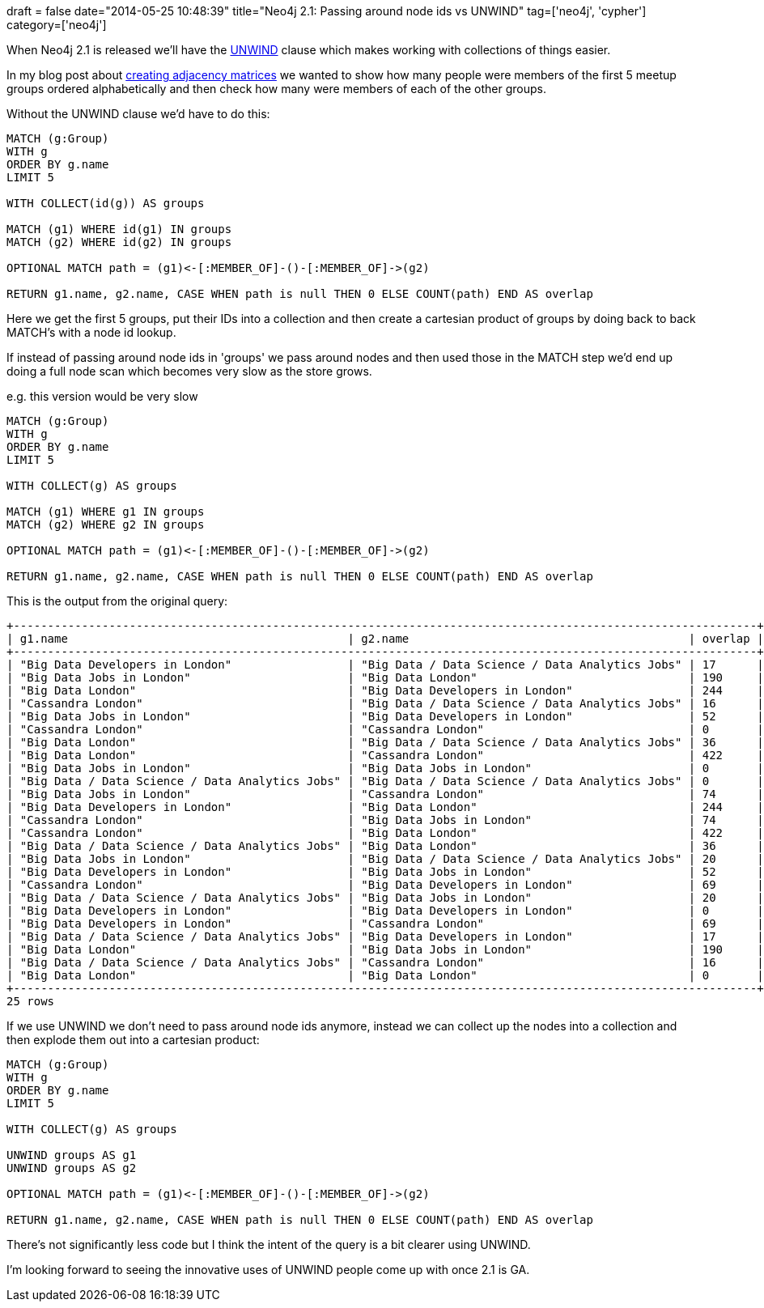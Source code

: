 +++
draft = false
date="2014-05-25 10:48:39"
title="Neo4j 2.1:  Passing around node ids vs UNWIND"
tag=['neo4j', 'cypher']
category=['neo4j']
+++

When Neo4j 2.1 is released we'll have the http://docs.neo4j.org/chunked/milestone/query-unwind.html[UNWIND] clause which makes working with collections of things easier.

In my blog post about http://www.markhneedham.com/blog/2014/05/20/neo4j-2-0-creating-adjacency-matrices/[creating adjacency matrices] we wanted to show how many people were members of the first 5 meetup groups ordered alphabetically and then check how many were members of each of the other groups.

Without the UNWIND clause we'd have to do this:

[source,cypher]
----

MATCH (g:Group)
WITH g
ORDER BY g.name
LIMIT 5

WITH COLLECT(id(g)) AS groups

MATCH (g1) WHERE id(g1) IN groups
MATCH (g2) WHERE id(g2) IN groups

OPTIONAL MATCH path = (g1)<-[:MEMBER_OF]-()-[:MEMBER_OF]->(g2)

RETURN g1.name, g2.name, CASE WHEN path is null THEN 0 ELSE COUNT(path) END AS overlap
----

Here we get the first 5 groups, put their IDs into a collection and then create a cartesian product of groups by doing back to back MATCH's with a node id lookup.

If instead of passing around node ids in 'groups' we pass around nodes and then used those in the MATCH step we'd end up doing a full node scan which becomes very slow as the store grows.

e.g. this version would be very slow

[source,cypher]
----

MATCH (g:Group)
WITH g
ORDER BY g.name
LIMIT 5

WITH COLLECT(g) AS groups

MATCH (g1) WHERE g1 IN groups
MATCH (g2) WHERE g2 IN groups

OPTIONAL MATCH path = (g1)<-[:MEMBER_OF]-()-[:MEMBER_OF]->(g2)

RETURN g1.name, g2.name, CASE WHEN path is null THEN 0 ELSE COUNT(path) END AS overlap
----

This is the output from the original query:

[source,bash]
----

+-------------------------------------------------------------------------------------------------------------+
| g1.name                                         | g2.name                                         | overlap |
+-------------------------------------------------------------------------------------------------------------+
| "Big Data Developers in London"                 | "Big Data / Data Science / Data Analytics Jobs" | 17      |
| "Big Data Jobs in London"                       | "Big Data London"                               | 190     |
| "Big Data London"                               | "Big Data Developers in London"                 | 244     |
| "Cassandra London"                              | "Big Data / Data Science / Data Analytics Jobs" | 16      |
| "Big Data Jobs in London"                       | "Big Data Developers in London"                 | 52      |
| "Cassandra London"                              | "Cassandra London"                              | 0       |
| "Big Data London"                               | "Big Data / Data Science / Data Analytics Jobs" | 36      |
| "Big Data London"                               | "Cassandra London"                              | 422     |
| "Big Data Jobs in London"                       | "Big Data Jobs in London"                       | 0       |
| "Big Data / Data Science / Data Analytics Jobs" | "Big Data / Data Science / Data Analytics Jobs" | 0       |
| "Big Data Jobs in London"                       | "Cassandra London"                              | 74      |
| "Big Data Developers in London"                 | "Big Data London"                               | 244     |
| "Cassandra London"                              | "Big Data Jobs in London"                       | 74      |
| "Cassandra London"                              | "Big Data London"                               | 422     |
| "Big Data / Data Science / Data Analytics Jobs" | "Big Data London"                               | 36      |
| "Big Data Jobs in London"                       | "Big Data / Data Science / Data Analytics Jobs" | 20      |
| "Big Data Developers in London"                 | "Big Data Jobs in London"                       | 52      |
| "Cassandra London"                              | "Big Data Developers in London"                 | 69      |
| "Big Data / Data Science / Data Analytics Jobs" | "Big Data Jobs in London"                       | 20      |
| "Big Data Developers in London"                 | "Big Data Developers in London"                 | 0       |
| "Big Data Developers in London"                 | "Cassandra London"                              | 69      |
| "Big Data / Data Science / Data Analytics Jobs" | "Big Data Developers in London"                 | 17      |
| "Big Data London"                               | "Big Data Jobs in London"                       | 190     |
| "Big Data / Data Science / Data Analytics Jobs" | "Cassandra London"                              | 16      |
| "Big Data London"                               | "Big Data London"                               | 0       |
+-------------------------------------------------------------------------------------------------------------+
25 rows
----

If we use UNWIND we don't need to pass around node ids anymore, instead we can collect up the nodes into a collection and then explode them out into a cartesian product:

[source,cypher]
----

MATCH (g:Group)
WITH g
ORDER BY g.name
LIMIT 5

WITH COLLECT(g) AS groups

UNWIND groups AS g1
UNWIND groups AS g2

OPTIONAL MATCH path = (g1)<-[:MEMBER_OF]-()-[:MEMBER_OF]->(g2)

RETURN g1.name, g2.name, CASE WHEN path is null THEN 0 ELSE COUNT(path) END AS overlap
----

There's not significantly less code but I think the intent of the query is a bit clearer using UNWIND.

I'm looking forward to seeing the innovative uses of UNWIND people come up with once 2.1 is GA.
